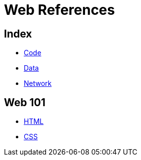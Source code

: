 = Web References

== Index

- link:../code/index.adoc[Code]
- link:../data/index.adoc[Data]
- link:../network/index.adoc[Network]

== Web 101

- link:html.adoc[HTML]
- link:css.adoc[CSS]
